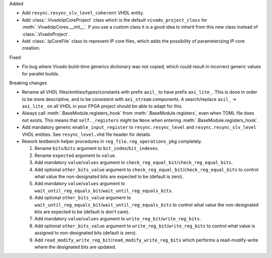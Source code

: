 Added

* Add ``resync.resync_slv_level_coherent`` VHDL entity.

* Add :class:`.VivadoIpCoreProject` class which is the default ``vivado_project_class``
  for :meth:`.VivadoIpCores.__init__`.
  If you use a custom class it is a good idea to inherit from this new class instead
  of :class:`.VivadoProject`.

* Add :class:`.IpCoreFile` class to represent IP core files, which adds the possibility of
  parameterizing IP core creation.

Fixed

* Fix bug where Vivado build-time generics dictionary was not copied, which could result in
  incorrect generic values for parallel builds.

Breaking changes

* Rename all VHDL files/entities/types/constants with prefix ``axil_`` to have prefix ``axi_lite_``.
  This is done in order to be more descriptive, and to be consistent with ``axi_stream`` components.
  A search/replace ``axil_`` -> ``axi_lite_`` on all VHDL in your FPGA project should be able to
  adapt for this.

* Always call :meth:`.BaseModule.registers_hook` from :meth:`.BaseModule.registers`, even when TOML
  file does not exists.
  This means that ``self._registers`` might be ``None`` when
  entering :meth:`.BaseModule.registers_hook`.

* Add mandatory generic ``enable_input_register`` to ``resync.resync_level`` and
  ``resync.resync_slv_level`` VHDL entities.
  See ``resync_level.vhd`` file header for details.

* Rework testbench helper procedures in ``reg_file.reg_operations_pkg`` completely.

  1. Rename ``bits``/``bits`` argument to ``bit_index``/``bit_indexes``.

  2. Rename ``expected`` argument to ``value``.

  3. Add mandatory ``value``/``values`` argument
     to ``check_reg_equal_bit``/``check_reg_equal_bits``.

  4. Add optional ``other_bits_value`` argument to ``check_reg_equal_bit``/``check_reg_equal_bits``
     to control what value the non-designated bits are expected to be (default is zero).

  5. Add mandatory ``value``/``values`` argument to
     ``wait_until_reg_equals_bit``/``wait_until_reg_equals_bits``.

  6. Add optional ``other_bits_value`` argument to
     ``wait_until_reg_equals_bit``/``wait_until_reg_equals_bits`` to control what value the
     non-designated bits are expected to be (default is don't care).

  7. Add mandatory ``value``/``values`` argument to ``write_reg_bit``/``write_reg_bits``.

  8. Add optional ``other_bits_value`` argument to ``write_reg_bit``/``write_reg_bits`` to control
     what value is assigned to non-designated bits (default is zero).

  9. Add ``read_modify_write_reg_bit``/``read_modify_write_reg_bits`` which performs a
     read-modify-write where the designated bits are updated.
